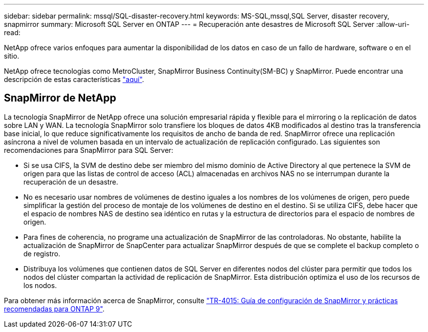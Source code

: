 ---
sidebar: sidebar 
permalink: mssql/SQL-disaster-recovery.html 
keywords: MS-SQL,mssql,SQL Server, disaster recovery, snapmirror 
summary: Microsoft SQL Server en ONTAP 
---
= Recuperación ante desastres de Microsoft SQL Server
:allow-uri-read: 


[role="lead"]
NetApp ofrece varios enfoques para aumentar la disponibilidad de los datos en caso de un fallo de hardware, software o en el sitio.

NetApp ofrece tecnologías como MetroCluster, SnapMirror Business Continuity(SM-BC) y SnapMirror. Puede encontrar una descripción de estas características link:../common/overview-dr.html["aquí"].



== SnapMirror de NetApp

La tecnología SnapMirror de NetApp ofrece una solución empresarial rápida y flexible para el mirroring o la replicación de datos sobre LAN y WAN. La tecnología SnapMirror solo transfiere los bloques de datos 4KB modificados al destino tras la transferencia base inicial, lo que reduce significativamente los requisitos de ancho de banda de red. SnapMirror ofrece una replicación asíncrona a nivel de volumen basada en un intervalo de actualización de replicación configurado.
Las siguientes son recomendaciones para SnapMirror para SQL Server:

* Si se usa CIFS, la SVM de destino debe ser miembro del mismo dominio de Active Directory al que pertenece la SVM de origen para que las listas de control de acceso (ACL) almacenadas en archivos NAS no se interrumpan durante la recuperación de un desastre.
* No es necesario usar nombres de volúmenes de destino iguales a los nombres de los volúmenes de origen, pero puede simplificar la gestión del proceso de montaje de los volúmenes de destino en el destino. Si se utiliza CIFS, debe hacer que el espacio de nombres NAS de destino sea idéntico en rutas y la estructura de directorios para el espacio de nombres de origen.
* Para fines de coherencia, no programe una actualización de SnapMirror de las controladoras. No obstante, habilite la actualización de SnapMirror de SnapCenter para actualizar SnapMirror después de que se complete el backup completo o de registro.
* Distribuya los volúmenes que contienen datos de SQL Server en diferentes nodos del clúster para permitir que todos los nodos del clúster compartan la actividad de replicación de SnapMirror. Esta distribución optimiza el uso de los recursos de los nodos.


Para obtener más información acerca de SnapMirror, consulte link:https://www.netapp.com/us/media/tr-4015.pdf["TR-4015: Guía de configuración de SnapMirror y prácticas recomendadas para ONTAP 9"^].
